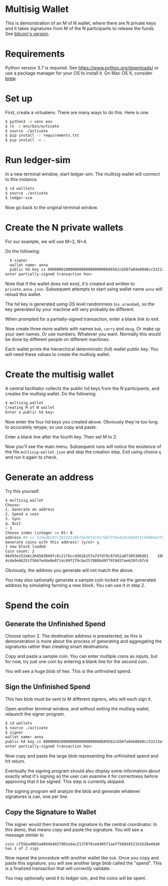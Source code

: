 * Multisig Wallet

This is demonstration of an M of N wallet, where there are N private keys and it takes signatures
from M of the N participants to release the funds. See [[https://en.bitcoin.it/wiki/Multisignature][bitcoin's version]].

* Requirements

Python version 3.7 is required. See https://www.python.org/downloads/ or use a package
manager for your OS to install it. On Mac OS X, consider [[https://brew.sh/][brew]].

* Set up

First, create a virtualenv. There are many ways to do this. Here is one.

#+BEGIN_SRC bash
  $ python3 -m venv env
  $ ln -s env/bin/activate
  $ source ./activate
  $ pip install -r requirements.txt
  $ pip install -e .
#+END_SRC

* Run ledger-sim

In a new terminal window, start ledger-sim. The multisig wallet will connect to this instance.

#+BEGIN_SRC bash
  $ cd walllets
  $ source ./activate
  $ ledger-sim
#+END_SRC

Now go back to the original terminal window.


* Create the N private wallets

For our example, we will use M=2, N=4.

Do the following:

#+BEGIN_SRC bash
  $ signer
  wallet name> anna
  public hd key is 00000001000000000000000000b09562cb56fa84e0040cc53213af65b4d2e8e2eef1327694cc8a4c766c76a9de160607f5bd0b4111a55c63dcaa62050653b4c3e76f767bf3b93cb7c6fffbc43ff5c65b2252cf5a6ab651d2b4a38fa839
enter partially-signed transaction hex>
#+END_SRC

Note that if the wallet does not exist, it's created and written to ~private.anna.json~. Subsequent
attempts to start using wallet name ~anna~ will reload this wallet.

The hd key is generated using OS level randomness (~os.urandom~), so the key generated by your
machine will very probably be different.

When prompted for a partially-signed transaction, enter a blank link to exit.

Now create three more wallets with names ~bob~, ~carry~ and ~doug~. Or make up your own names.
Or use numbers. Whatever you want. Normally this would be done by different people on different
machines.

Each wallet prints the hierarchical deterministic (hd) wallet public key. You will need these
values to create the multisig wallet.

* Create the multisig wallet

A central facilitator collects the public hd keys from the N participants, and creates the
multisig wallet. Do the following:


#+BEGIN_SRC bash
  $ multisig_wallet
  Creating M of N wallet
  Enter a public hd key> 
#+END_SRC

Now enter the four hd keys you created above. Obviously they're too long to accurately
retype, so use copy and paste.

Enter a blank line after the fourth key. Then set M to 2.

Now you'll see the main menu. Subsequent runs will notice the existence of the file
~multisig-wallet.json~ and skip the creation step. Exit using choice ~q~ and run it again
to check.

* Generate an address

Try this yourself.

#+BEGIN_SRC bash
$ multisig_wallet
Choose:
1. Generate an address
2. Spend a coin
3. Sync
q. Quit
> 1
Choose index (integer >= 0)> 0
address #0 is 51dad6c07c29233116bfe638f4c9c7d6f3fbe410c9b6815c9d0b6e2f8f97698b
Generate coins with this address? (y/n)> y
1 new block loaded
Coin count: 2
06493e152e6c264583049fc6c2176ccd361b157a7d7d70c87452a87305308d81    1000000000     0
4cde9e0d251f5667edde8e0714c99f2f9cbe257088b49f7919d37ee629fc87c6             0     0
#+END_SRC

Obviously, the address you generate will not match the above.

You may also optionally generate a sample coin locked via the generated address by simulating
farming a new block. You can use it in step 2.

* Spend the coin

** Generate the Unfinished Spend

Choose option 2. The destination address is preselected, as this is demonstration is more
about the process of generating and aggregating the signatures rather than creating smart
destinations.

Copy and paste a sample coin. You can enter multiple coins as inputs, but for now, try just
one coin by entering a blank line for the second coin.

You will see a huge blob of hex. This is the unfinished spend.

** Sign the Unfinished Spend

This hex blob must be sent to M different signers, who will each sign it.

Open another terminal window, and without exiting the multisig wallet, relaunch the signer program.

#+BEGIN_SRC bash
$ cd wallets
$ source ./activate
$ signer
wallet name> anna
public hd key is 00000001000000000000000000b09562cb56fa84e0040cc53213af65b4d2e8e2eef1327694cc8a4c766c76a9de160607f5bd0b4111a55c63dcaa62050653b4c3e76f767bf3b93cb7c6fffbc43ff5c65b2252cf5a6ab651d2b4a38fa839
enter partially-signed transaction hex>
#+END_SRC

Now copy and paste the large blob representing the unfinished spend and hit return.

Eventually the signing program should also display some information about exactly what it's
signing so the user can examine it for correctness before approving that it be signed.
This step is currently skipped.

The signing program will analyze the blob and generate whatever signatures is can, one per line.

** Copy the Signature to Wallet

The signer would then transmit the signature to the central coordinator. In this demo, that means
copy and paste the signature. You will see a message similar to

~coin cf55bad003a4894b4027901edac2137870ce6405f1aaff568d4521b1638e49a0 has 1 of 2 sigs~

Now repeat the procedure with another wallet like ~bob~. Once you copy and paste this signature,
you will see another large blob called the "spend". This is a finalized transaction that will
correctly validate.

You may optionally send it to ledger sim, and the coins will be spent.
